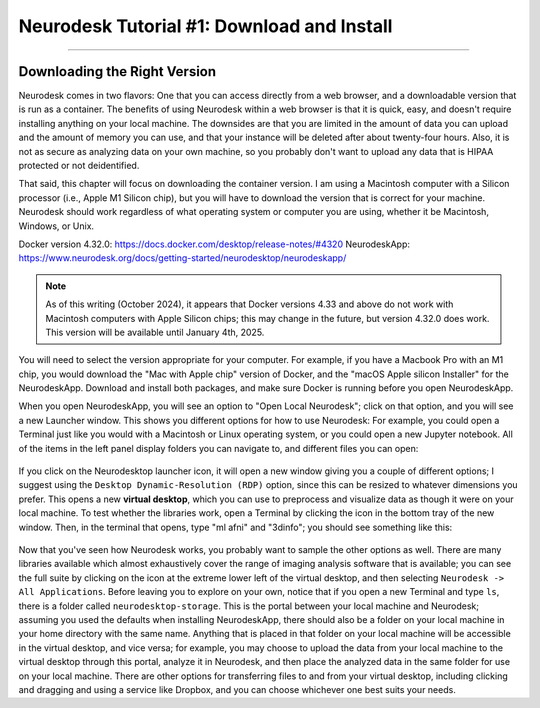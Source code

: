 .. _Neurodesk_00_Install:

.. _AFNI_Overview:

===========================================
Neurodesk Tutorial #1: Download and Install
===========================================

---------------

Downloading the Right Version
*****************************

Neurodesk comes in two flavors: One that you can access directly from a web browser, and a downloadable version that is run as a container. The benefits of using Neurodesk within a web browser is that it is quick, easy, and doesn't require installing anything on your local machine. The downsides are that you are limited in the amount of data you can upload and the amount of memory you can use, and that your instance will be deleted after about twenty-four hours. Also, it is not as secure as analyzing data on your own machine, so you probably don't want to upload any data that is HIPAA protected or not deidentified.

That said, this chapter will focus on downloading the container version. I am using a Macintosh computer with a Silicon processor (i.e., Apple M1 Silicon chip), but you will have to download the version that is correct for your machine. Neurodesk should work regardless of what operating system or computer you are using, whether it be Macintosh, Windows, or Unix.

Docker version 4.32.0: https://docs.docker.com/desktop/release-notes/#4320
NeurodeskApp: https://www.neurodesk.org/docs/getting-started/neurodesktop/neurodeskapp/ 

.. note::

  As of this writing (October 2024), it appears that Docker versions 4.33 and above do not work with Macintosh computers with Apple Silicon chips; this may change in the future, but version 4.32.0 does work. This version will be available until January 4th, 2025.

You will need to select the version appropriate for your computer. For example, if you have a Macbook Pro with an M1 chip, you would download the "Mac with Apple chip" version of Docker, and the "macOS Apple silicon Installer" for the NeurodeskApp. Download and install both packages, and make sure Docker is running before you open NeurodeskApp.

When you open NeurodeskApp, you will see an option to "Open Local Neurodesk"; click on that option, and you will see a new Launcher window. This shows you different options for how to use Neurodesk: For example, you could open a Terminal just like you would with a Macintosh or Linux operating system, or you could open a new Jupyter notebook. All of the items in the left panel display folders you can navigate to, and different files you can open:

.. figure:: Neurodesk_Launcher.png

If you click on the Neurodesktop launcher icon, it will open a new window giving you a couple of different options; I suggest using the ``Desktop Dynamic-Resolution (RDP)`` option, since this can be resized to whatever dimensions you prefer. This opens a new **virtual desktop**, which you can use to preprocess and visualize data as though it were on your local machine. To test whether the libraries work, open a Terminal by clicking the icon in the bottom tray of the new window. Then, in the terminal that opens, type "ml afni" and "3dinfo"; you should see something like this:

.. figure:: Neurodesk_Setup.png

Now that you've seen how Neurodesk works, you probably want to sample the other options as well. There are many libraries available which almost exhaustively cover the range of imaging analysis software that is available; you can see the full suite by clicking on the icon at the extreme lower left of the virtual desktop, and then selecting ``Neurodesk -> All Applications``. Before leaving you to explore on your own, notice that if you open a new Terminal and type ``ls``, there is a folder called ``neurodesktop-storage``. This is the portal between your local machine and Neurodesk; assuming you used the defaults when installing NeurodeskApp, there should also be a folder on your local machine in your home directory with the same name. Anything that is placed in that folder on your local machine will be accessible in the virtual desktop, and vice versa; for example, you may choose to upload the data from your local machine to the virtual desktop through this portal, analyze it in Neurodesk, and then place the analyzed data in the same folder for use on your local machine. There are other options for transferring files to and from your virtual desktop, including clicking and dragging and using a service like Dropbox, and you can choose whichever one best suits your needs.

